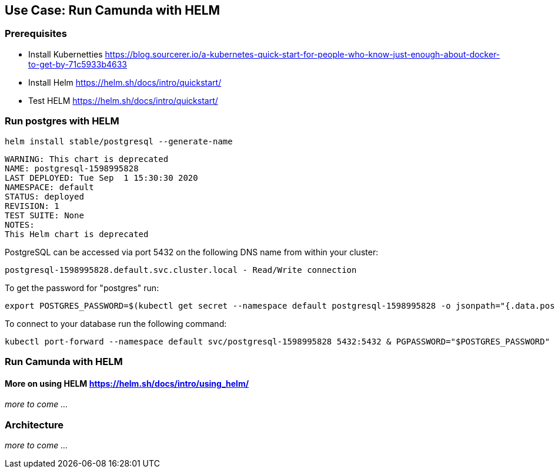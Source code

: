 ## Use Case: Run Camunda with HELM

=== Prerequisites

* Install Kubernetties https://blog.sourcerer.io/a-kubernetes-quick-start-for-people-who-know-just-enough-about-docker-to-get-by-71c5933b4633
* Install Helm https://helm.sh/docs/intro/quickstart/
* Test HELM https://helm.sh/docs/intro/quickstart/


=== Run postgres with HELM

====

    helm install stable/postgresql --generate-name


    WARNING: This chart is deprecated
    NAME: postgresql-1598995828
    LAST DEPLOYED: Tue Sep  1 15:30:30 2020
    NAMESPACE: default
    STATUS: deployed
    REVISION: 1
    TEST SUITE: None
    NOTES:
    This Helm chart is deprecated


PostgreSQL can be accessed via port 5432 on the following DNS name from within your cluster:

    postgresql-1598995828.default.svc.cluster.local - Read/Write connection

To get the password for "postgres" run:

    export POSTGRES_PASSWORD=$(kubectl get secret --namespace default postgresql-1598995828 -o jsonpath="{.data.postgresql-password}" | base64 --decode)

To connect to your database run the following command:

    kubectl port-forward --namespace default svc/postgresql-1598995828 5432:5432 & PGPASSWORD="$POSTGRES_PASSWORD" psql --host 127.0.0.1 -U postgres -d postgres -p 5432

====

=== Run Camunda with HELM

====

====

==== More on using HELM https://helm.sh/docs/intro/using_helm/

_more to come ..._


### Architecture

_more to come ..._
